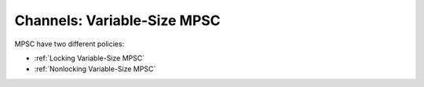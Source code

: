 .. _Variable-Size MPSC Channels:

Channels: Variable-Size MPSC
============================

MPSC have two different policies:

* :ref:`Locking Variable-Size MPSC`
* :ref:`Nonlocking Variable-Size MPSC`

